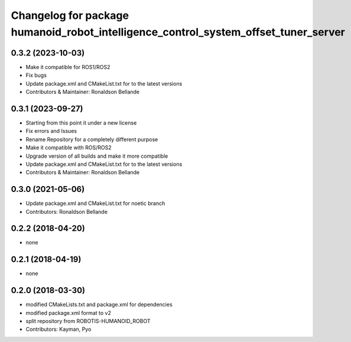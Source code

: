 ^^^^^^^^^^^^^^^^^^^^^^^^^^^^^^^^^^^^^^^^^^^^^
Changelog for package humanoid_robot_intelligence_control_system_offset_tuner_server
^^^^^^^^^^^^^^^^^^^^^^^^^^^^^^^^^^^^^^^^^^^^^

0.3.2 (2023-10-03)
------------------
* Make it compatible for ROS1/ROS2
* Fix bugs
* Update package.xml and CMakeList.txt for to the latest versions
* Contributors & Maintainer: Ronaldson Bellande

0.3.1 (2023-09-27)
------------------
* Starting from this point it under a new license
* Fix errors and Issues
* Rename Repository for a completely different purpose
* Make it compatible with ROS/ROS2
* Upgrade version of all builds and make it more compatible
* Update package.xml and CMakeList.txt for to the latest versions
* Contributors & Maintainer: Ronaldson Bellande

0.3.0 (2021-05-06)
------------------
* Update package.xml and CMakeList.txt for noetic branch
* Contributors: Ronaldson Bellande

0.2.2 (2018-04-20)
------------------
* none

0.2.1 (2018-04-19)
------------------
* none

0.2.0 (2018-03-30)
------------------
* modified CMakeLists.txt and package.xml for dependencies
* modified package.xml format to v2
* split repository from ROBOTIS-HUMANOID_ROBOT
* Contributors: Kayman, Pyo
